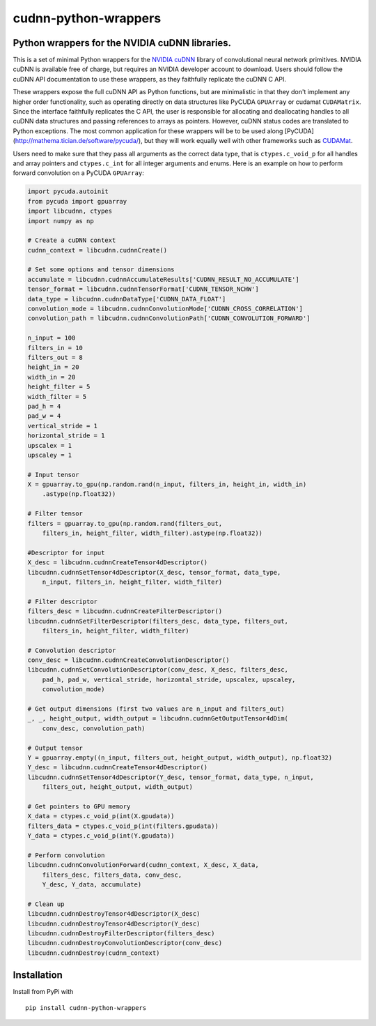 cudnn-python-wrappers
=====================

Python wrappers for the NVIDIA cuDNN libraries.
-----------------------------------------------

This is a set of minimal Python wrappers for the `NVIDIA
cuDNN <https://developer.nvidia.com/cuDNN>`__ library of convolutional
neural network primitives. NVIDIA cuDNN is available free of charge, but
requires an NVIDIA developer account to download. Users should follow
the cuDNN API documentation to use these wrappers, as they faithfully
replicate the cuDNN C API.

These wrappers expose the full cuDNN API as Python functions, but are
minimalistic in that they don't implement any higher order
functionality, such as operating directly on data structures like
PyCUDA ``GPUArray`` or cudamat ``CUDAMatrix``. Since the interface
faithfully replicates the C API, the user is responsible for
allocating and deallocating handles to all cuDNN data structures and
passing references to arrays as pointers. However, cuDNN status codes
are translated to Python exceptions. The most common application for
these wrappers will be to be used along [PyCUDA]
(http://mathema.tician.de/software/pycuda/), but they will work
equally well with other frameworks such as `CUDAMat
<https://github.com/cudamat/cudamat>`__.

Users need to make sure that they pass all arguments as the correct data
type, that is ``ctypes.c_void_p`` for all handles and array pointers and
``ctypes.c_int`` for all integer arguments and enums. Here is an example
on how to perform forward convolution on a PyCUDA ``GPUArray``:

.. code:: python

    import pycuda.autoinit
    from pycuda import gpuarray
    import libcudnn, ctypes
    import numpy as np

    # Create a cuDNN context
    cudnn_context = libcudnn.cudnnCreate()

    # Set some options and tensor dimensions
    accumulate = libcudnn.cudnnAccumulateResults['CUDNN_RESULT_NO_ACCUMULATE']
    tensor_format = libcudnn.cudnnTensorFormat['CUDNN_TENSOR_NCHW']
    data_type = libcudnn.cudnnDataType['CUDNN_DATA_FLOAT']
    convolution_mode = libcudnn.cudnnConvolutionMode['CUDNN_CROSS_CORRELATION']
    convolution_path = libcudnn.cudnnConvolutionPath['CUDNN_CONVOLUTION_FORWARD']

    n_input = 100
    filters_in = 10
    filters_out = 8
    height_in = 20
    width_in = 20
    height_filter = 5
    width_filter = 5
    pad_h = 4
    pad_w = 4
    vertical_stride = 1
    horizontal_stride = 1
    upscalex = 1
    upscaley = 1

    # Input tensor
    X = gpuarray.to_gpu(np.random.rand(n_input, filters_in, height_in, width_in)
        .astype(np.float32))

    # Filter tensor
    filters = gpuarray.to_gpu(np.random.rand(filters_out,
        filters_in, height_filter, width_filter).astype(np.float32))

    #Descriptor for input
    X_desc = libcudnn.cudnnCreateTensor4dDescriptor()
    libcudnn.cudnnSetTensor4dDescriptor(X_desc, tensor_format, data_type,
        n_input, filters_in, height_filter, width_filter)

    # Filter descriptor
    filters_desc = libcudnn.cudnnCreateFilterDescriptor()
    libcudnn.cudnnSetFilterDescriptor(filters_desc, data_type, filters_out,
        filters_in, height_filter, width_filter)

    # Convolution descriptor
    conv_desc = libcudnn.cudnnCreateConvolutionDescriptor()
    libcudnn.cudnnSetConvolutionDescriptor(conv_desc, X_desc, filters_desc,
        pad_h, pad_w, vertical_stride, horizontal_stride, upscalex, upscaley,
        convolution_mode)

    # Get output dimensions (first two values are n_input and filters_out)
    _, _, height_output, width_output = libcudnn.cudnnGetOutputTensor4dDim(
        conv_desc, convolution_path)

    # Output tensor
    Y = gpuarray.empty((n_input, filters_out, height_output, width_output), np.float32)
    Y_desc = libcudnn.cudnnCreateTensor4dDescriptor()
    libcudnn.cudnnSetTensor4dDescriptor(Y_desc, tensor_format, data_type, n_input,
        filters_out, height_output, width_output)

    # Get pointers to GPU memory
    X_data = ctypes.c_void_p(int(X.gpudata))
    filters_data = ctypes.c_void_p(int(filters.gpudata))
    Y_data = ctypes.c_void_p(int(Y.gpudata))

    # Perform convolution
    libcudnn.cudnnConvolutionForward(cudnn_context, X_desc, X_data,
        filters_desc, filters_data, conv_desc,
        Y_desc, Y_data, accumulate)

    # Clean up
    libcudnn.cudnnDestroyTensor4dDescriptor(X_desc)
    libcudnn.cudnnDestroyTensor4dDescriptor(Y_desc)
    libcudnn.cudnnDestroyFilterDescriptor(filters_desc)
    libcudnn.cudnnDestroyConvolutionDescriptor(conv_desc)
    libcudnn.cudnnDestroy(cudnn_context)

Installation
------------

Install from PyPi with

::

    pip install cudnn-python-wrappers

